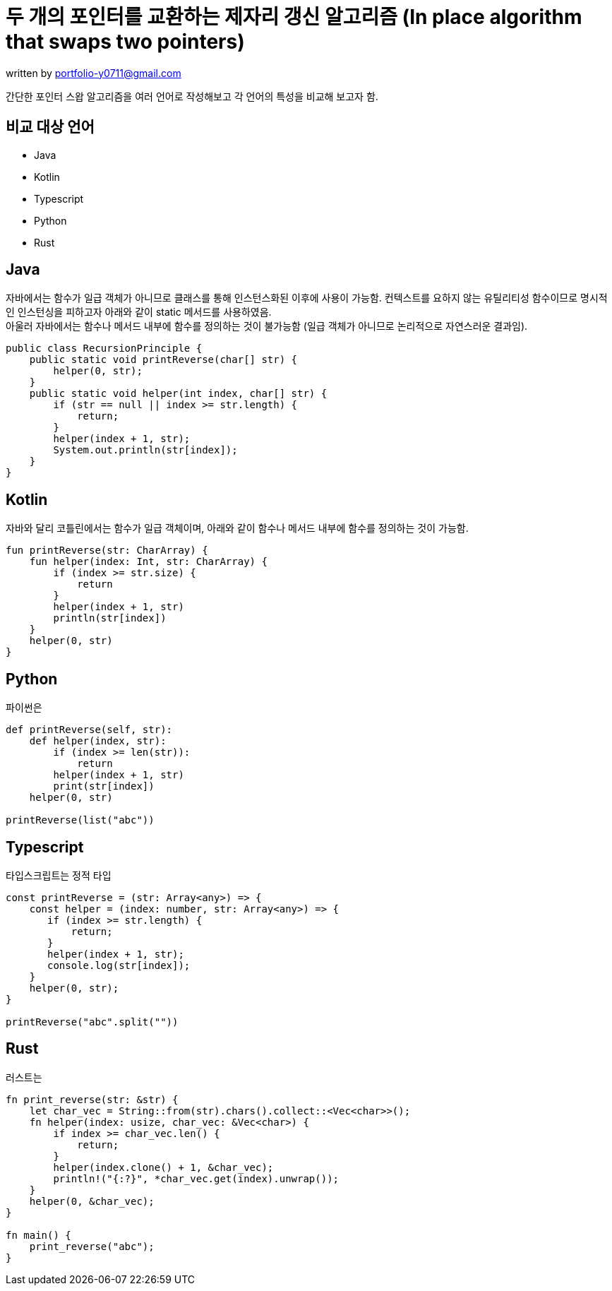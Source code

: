 = 두 개의 포인터를 교환하는 제자리 갱신 알고리즘 (In place algorithm that swaps two pointers)

[.text-right]
written by portfolio-y0711@gmail.com

****
[%hardbreaks]
간단한 포인터 스왑 알고리즘을 여러 언어로 작성해보고 각 언어의 특성을 비교해 보고자 함.
****


== 비교 대상 언어

* Java
* Kotlin
* Typescript
* Python
* Rust

== Java

[%hardbreaks]
자바에서는 함수가 일급 객체가 아니므로 클래스를 통해 인스턴스화된 이후에 사용이 가능함. 컨텍스트를 요하지 않는 유틸리티성 함수이므로 명시적인 인스턴싱을 피하고자 아래와 같이 static 메서드를 사용하였음.
아울러 자바에서는 함수나 메서드 내부에 함수를 정의하는 것이 불가능함 (일급 객체가 아니므로 논리적으로 자연스러운 결과임).

[source,java]
----
public class RecursionPrinciple {
    public static void printReverse(char[] str) {
        helper(0, str);
    }
    public static void helper(int index, char[] str) {
        if (str == null || index >= str.length) {
            return;
        }
        helper(index + 1, str);
        System.out.println(str[index]);
    }
}
----

== Kotlin
[%hardbreaks]
자바와 달리 코틀린에서는 함수가 일급 객체이며, 아래와 같이 함수나 메서드 내부에 함수를 정의하는 것이 가능함.

[source,kotlin]
----
fun printReverse(str: CharArray) {
    fun helper(index: Int, str: CharArray) {
        if (index >= str.size) {
            return
        }
        helper(index + 1, str)
        println(str[index])
    }
    helper(0, str)
}
----

== Python

[%hardbreaks]
파이썬은

[source,python]
----
def printReverse(self, str):
    def helper(index, str):
        if (index >= len(str)):
            return
        helper(index + 1, str)
        print(str[index])
    helper(0, str)

printReverse(list("abc"))
----

== Typescript

[%hardbreaks]
타입스크립트는 정적 타입

[source,typescript]
----
const printReverse = (str: Array<any>) => {
    const helper = (index: number, str: Array<any>) => {
       if (index >= str.length) {
           return;
       }
       helper(index + 1, str);
       console.log(str[index]);
    }
    helper(0, str);
}

printReverse("abc".split(""))

----

== Rust

[%hardbreaks]
러스트는

[source,rust]
----
fn print_reverse(str: &str) {
    let char_vec = String::from(str).chars().collect::<Vec<char>>();
    fn helper(index: usize, char_vec: &Vec<char>) {
        if index >= char_vec.len() {
            return;
        }
        helper(index.clone() + 1, &char_vec);
        println!("{:?}", *char_vec.get(index).unwrap());
    }
    helper(0, &char_vec);
}

fn main() {
    print_reverse("abc");
}
----
